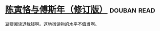 * [[https://book.douban.com/subject/25882966/][陈寅恪与傅斯年（修订版）]]    :douban:read:
豆瓣阅读退我钱啊。这地摊读物的水平不值当啊。
